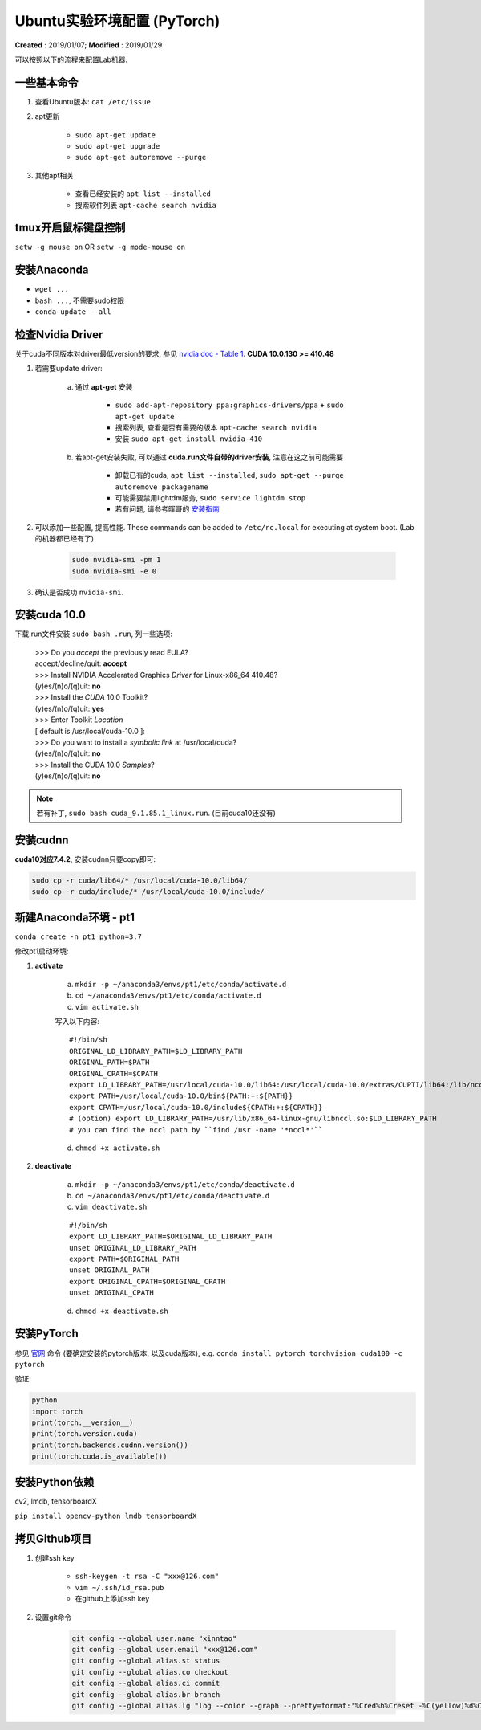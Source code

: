 ==========================================
Ubuntu实验环境配置 (PyTorch)
==========================================
**Created** : 2019/01/07; **Modified** : 2019/01/29

可以按照以下的流程来配置Lab机器.

一些基本命令
==========================================
1. 查看Ubuntu版本: ``cat /etc/issue``
2. apt更新

    * ``sudo apt-get update``
    * ``sudo apt-get upgrade``
    * ``sudo apt-get autoremove --purge``
3. 其他apt相关

    * 查看已经安装的 ``apt list --installed``
    * 搜索软件列表 ``apt-cache search nvidia``

tmux开启鼠标键盘控制
==========================================
``setw -g mouse on`` OR ``setw -g mode-mouse on``

安装Anaconda
==========================================
* ``wget ...``
* ``bash ...``, 不需要sudo权限
* ``conda update --all``

检查Nvidia Driver
==========================================
关于cuda不同版本对driver最低version的要求, 参见 `nvidia doc - Table 1 <https://docs.nvidia.com/cuda/cuda-toolkit-release-notes/index.html>`_.
**CUDA 10.0.130 >= 410.48**

1. 若需要update driver:

    a. 通过 **apt-get** 安装

        * ``sudo add-apt-repository ppa:graphics-drivers/ppa`` **+** ``sudo apt-get update``
        * 搜索列表, 查看是否有需要的版本 ``apt-cache search nvidia``
        * 安装 ``sudo apt-get install nvidia-410``
    #. 若apt-get安装失败, 可以通过 **cuda.run文件自带的driver安装**, 注意在这之前可能需要

        * 卸载已有的cuda, ``apt list --installed``, ``sudo apt-get --purge autoremove packagename``
        * 可能需要禁用lightdm服务, ``sudo service lightdm stop``
        * 若有问题, 请参考晖哥的 `安装指南 <https://gist.github.com/wangruohui/df039f0dc434d6486f5d4d098aa52d07#install-cuda>`_

2. 可以添加一些配置, 提高性能. These commands can be added to ``/etc/rc.local`` for executing at system boot. (Lab的机器都已经有了)

    .. code-block:: sh

        sudo nvidia-smi -pm 1
        sudo nvidia-smi -e 0

3. 确认是否成功 ``nvidia-smi``.

安装cuda 10.0
==========================================
下载.run文件安装  ``sudo bash .run``, 列一些选项:

    | >>> Do you *accept* the previously read EULA?
    | accept/decline/quit: **accept**
    | >>> Install NVIDIA Accelerated Graphics *Driver* for Linux-x86_64 410.48?
    | (y)es/(n)o/(q)uit: **no**
    | >>> Install the *CUDA* 10.0 Toolkit?
    | (y)es/(n)o/(q)uit: **yes**
    | >>> Enter Toolkit *Location*
    | [ default is /usr/local/cuda-10.0 ]:
    | >>> Do you want to install a *symbolic link* at /usr/local/cuda?
    | (y)es/(n)o/(q)uit: **no**
    | >>> Install the CUDA 10.0 *Samples*?
    | (y)es/(n)o/(q)uit: **no**

.. note::
    若有补丁, ``sudo bash cuda_9.1.85.1_linux.run``. (目前cuda10还没有)

安装cudnn
==========================================
**cuda10对应7.4.2**, 安装cudnn只要copy即可:

.. code-block:: sh

    sudo cp -r cuda/lib64/* /usr/local/cuda-10.0/lib64/
    sudo cp -r cuda/include/* /usr/local/cuda-10.0/include/

新建Anaconda环境 - pt1
==========================================
``conda create -n pt1 python=3.7``

修改pt1启动环境:

1. **activate**

    a. ``mkdir -p ~/anaconda3/envs/pt1/etc/conda/activate.d``
    #. ``cd ~/anaconda3/envs/pt1/etc/conda/activate.d``
    #. ``vim activate.sh``

    写入以下内容:

    ::

        #!/bin/sh
        ORIGINAL_LD_LIBRARY_PATH=$LD_LIBRARY_PATH
        ORIGINAL_PATH=$PATH
        ORIGINAL_CPATH=$CPATH
        export LD_LIBRARY_PATH=/usr/local/cuda-10.0/lib64:/usr/local/cuda-10.0/extras/CUPTI/lib64:/lib/nccl/cuda-10.0:$LD_LIBRARY_PATH
        export PATH=/usr/local/cuda-10.0/bin${PATH:+:${PATH}}
        export CPATH=/usr/local/cuda-10.0/include${CPATH:+:${CPATH}}
        # (option) export LD_LIBRARY_PATH=/usr/lib/x86_64-linux-gnu/libnccl.so:$LD_LIBRARY_PATH
        # you can find the nccl path by ``find /usr -name '*nccl*'``

    d. ``chmod +x activate.sh``

2. **deactivate**

    a. ``mkdir -p ~/anaconda3/envs/pt1/etc/conda/deactivate.d``
    #. ``cd ~/anaconda3/envs/pt1/etc/conda/deactivate.d``
    #. ``vim deactivate.sh``

    ::

        #!/bin/sh
        export LD_LIBRARY_PATH=$ORIGINAL_LD_LIBRARY_PATH
        unset ORIGINAL_LD_LIBRARY_PATH
        export PATH=$ORIGINAL_PATH
        unset ORIGINAL_PATH
        export ORIGINAL_CPATH=$ORIGINAL_CPATH
        unset ORIGINAL_CPATH

    d. ``chmod +x deactivate.sh``

安装PyTorch
==========================================
参见 `官网 <https://pytorch.org/>`_ 命令 (要确定安装的pytorch版本, 以及cuda版本), e.g. ``conda install pytorch torchvision cuda100 -c pytorch``

验证:

.. code-block:: python

    python
    import torch
    print(torch.__version__)
    print(torch.version.cuda)
    print(torch.backends.cudnn.version())
    print(torch.cuda.is_available())

安装Python依赖
==========================================
cv2, lmdb, tensorboardX

``pip install opencv-python lmdb tensorboardX``

拷贝Github项目
==========================================
1. 创建ssh key

    * ``ssh-keygen -t rsa -C "xxx@126.com"``
    * ``vim ~/.ssh/id_rsa.pub``
    * 在github上添加ssh key

2. 设置git命令

    .. code-block:: sh

        git config --global user.name "xinntao"
        git config --global user.email "xxx@126.com"
        git config --global alias.st status
        git config --global alias.co checkout
        git config --global alias.ci commit
        git config --global alias.br branch
        git config --global alias.lg "log --color --graph --pretty=format:'%Cred%h%Creset -%C(yellow)%d%Creset %s %Cgreen(%cr) %C(bold blue)<%an>%Creset' --abbrev-commit"
